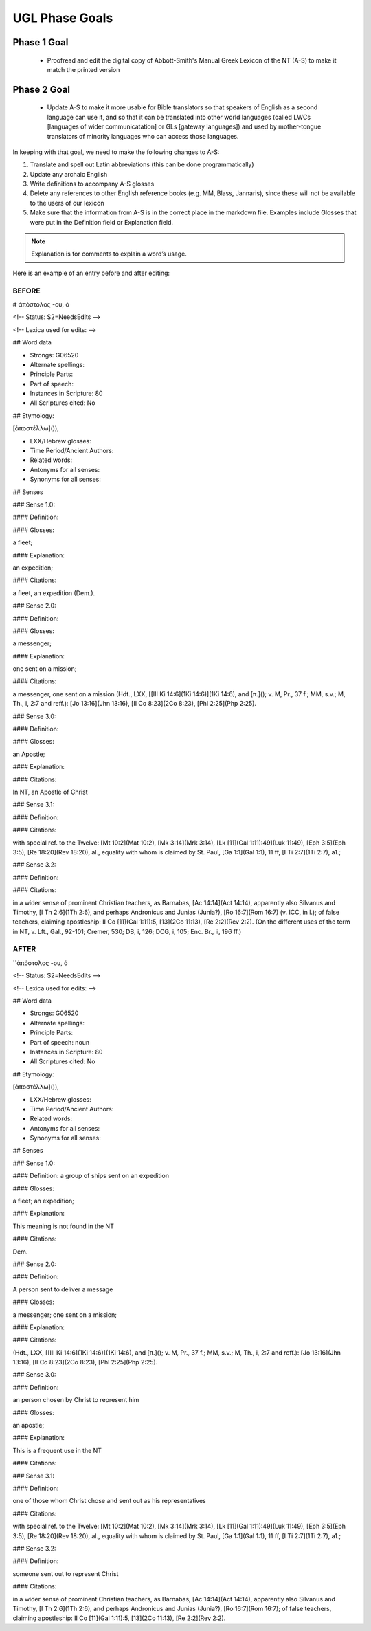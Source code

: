 UGL Phase Goals
===============
Phase 1 Goal
------------

 * Proofread and edit the digital copy of Abbott-Smith's Manual Greek Lexicon of the NT (A-S) to make it match the printed version
 
Phase 2 Goal
------------

 * Update A-S to make it more usable for Bible translators so that speakers of English as a second language can use it, and so that it can be translated into other world languages (called LWCs [languages of wider communicatation] or GLs [gateway languages]) and used by mother-tongue translators of minority languages who can access those languages.
 
In keeping with that goal, we need to make the following changes to A-S:

1. Translate and spell out Latin abbreviations (this can be done programmatically)
2. Update any archaic English
3. Write definitions to accompany A-S glosses 
4. Delete any references to other English reference books (e.g. MM, Blass, Jannaris), since these will not be available to the users of our lexicon
5. Make sure that the information from A-S is in the correct place in the markdown file. Examples include Glosses that were put in the Definition field or Explanation field.

.. note:: Explanation is for comments to explain a word’s usage.

Here is an example of an entry before and after editing:

BEFORE
~~~~~~

# ἀπόστολος -ου, ὁ

<!-- Status: S2=NeedsEdits -->

<!-- Lexica used for edits:  -->

## Word data

* Strongs: G06520

* Alternate spellings:

* Principle Parts:

* Part of speech: 

* Instances in Scripture: 80

* All Scriptures cited: No

## Etymology:

[ἀποστέλλω]()),

* LXX/Hebrew glosses:

* Time Period/Ancient Authors:

* Related words:

* Antonyms for all senses:

* Synonyms for all senses:

## Senses

### Sense  1.0: 

#### Definition:

#### Glosses: 

a fleet;

#### Explanation:

an expedition;

#### Citations:

a fleet, an expedition (Dem.).

### Sense  2.0:

#### Definition:

#### Glosses:

a messenger;

#### Explanation:

one sent on a mission;

#### Citations:

a messenger, one sent on a mission (Hdt., LXX, [[III Ki 14:6](1Ki 14:6)](1Ki 14:6), and [π.](); v. M, Pr., 37 f.; MM, s.v.; M, Th., i, 2:7 and reff.): [Jo 13:16](Jhn 13:16), [II Co 8:23](2Co 8:23), [Phl 2:25](Php 2:25).

### Sense  3.0:

#### Definition:

#### Glosses:

an Apostle;

#### Explanation:

#### Citations:

In NT, an Apostle of Christ

### Sense  3.1:

#### Definition:

#### Citations:

with special ref. to the Twelve: [Mt 10:2](Mat 10:2), [Mk 3:14](Mrk 3:14), [Lk [11](Gal 1:11):49](Luk 11:49), [Eph 3:5](Eph 3:5), [Re 18:20](Rev 18:20), al., equality with whom is claimed by St. Paul, [Ga 1:1](Gal 1:1), 11 ff, [I Ti 2:7](1Ti 2:7), a1.;

### Sense  3.2:

#### Definition:

#### Citations: 

in a wider sense of prominent Christian teachers, as Barnabas, [Ac 14:14](Act 14:14), apparently also Silvanus and Timothy, [I Th 2:6](1Th 2:6), and perhaps Andronicus and Junias (Junia?), [Ro 16:7](Rom 16:7) (v. ICC, in l.); of false teachers, claiming apostleship: II Co [11](Gal 1:11):5, [13](2Co 11:13), [Re 2:2](Rev 2:2). (On the different uses of the term in NT, v. Lft., Gal., 92-101; Cremer, 530; DB, i, 126; DCG, i, 105; Enc. Br., ii, 196 ff.)

AFTER
~~~~~

``ἀπόστολος -ου, ὁ

<!-- Status: S2=NeedsEdits -->

<!-- Lexica used for edits:  -->

## Word data

* Strongs: G06520

* Alternate spellings:

* Principle Parts:

* Part of speech: noun

* Instances in Scripture: 80

* All Scriptures cited: No

## Etymology:

[ἀποστέλλω]()),

* LXX/Hebrew glosses:

* Time Period/Ancient Authors:

* Related words:

* Antonyms for all senses:

* Synonyms for all senses:

## Senses

### Sense  1.0:

#### Definition: a group of ships sent on an expedition

#### Glosses: 

a fleet; an expedition; 

#### Explanation: 

This meaning is not found in the NT

#### Citations:

Dem.

### Sense  2.0:

#### Definition:

A person sent to deliver a message

#### Glosses:

a messenger; one sent on a mission;

#### Explanation:

#### Citations:

(Hdt., LXX, [[III Ki 14:6](1Ki 14:6)](1Ki 14:6), and [π.](); v. M, Pr., 37 f.; MM, s.v.; M, Th., i, 2:7 and reff.): [Jo 13:16](Jhn 13:16), [II Co 8:23](2Co 8:23), [Phl 2:25](Php 2:25).

### Sense  3.0: 

#### Definition: 

an person chosen by Christ to represent him

#### Glosses: 

an apostle;

#### Explanation: 

This is a frequent use in the NT

#### Citations: 

### Sense  3.1:

#### Definition:

one of those whom Christ chose and sent out as his representatives

#### Citations:

with special ref. to the Twelve: [Mt 10:2](Mat 10:2), [Mk 3:14](Mrk 3:14), [Lk [11](Gal 1:11):49](Luk 11:49), [Eph 3:5](Eph 3:5), [Re 18:20](Rev 18:20), al., equality with whom is claimed by St. Paul, [Ga 1:1](Gal 1:1), 11 ff, [I Ti 2:7](1Ti 2:7), a1.;

### Sense  3.2:

#### Definition:

someone sent out to represent Christ

#### Citations: 

in a wider sense of prominent Christian teachers, as Barnabas, [Ac 14:14](Act 14:14), apparently also Silvanus and Timothy, [I Th 2:6](1Th 2:6), and perhaps Andronicus and Junias (Junia?), [Ro 16:7](Rom 16:7); of false teachers, claiming apostleship: II Co [11](Gal 1:11):5, [13](2Co 11:13), [Re 2:2](Rev 2:2).
